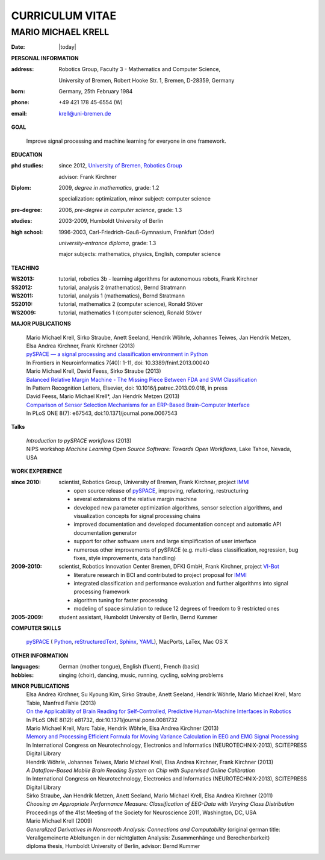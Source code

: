 .. CV documentation master file, created by
   sphinx-quickstart on Fri Aug  9 18:38:08 2013.
   You can adapt this file completely to your liking, but it should at least
   contain the root `toctree` directive.

CURRICULUM VITAE
++++++++++++++++

MARIO MICHAEL KRELL
===================

:Date: |today|

**PERSONAL INFORMATION**

:address: Robotics Group,
          Faculty 3 - Mathematics and Computer Science, 
          
          University of Bremen,
          Robert Hooke Str. 1, Bremen, D-28359, Germany
:born:    Germany, 25th February 1984
:phone:   +49 421 178 45-6554 (W)
:email:   krell@uni-bremen.de

**GOAL**

  Improve signal processing and machine learning for everyone in one framework.

**EDUCATION**

:phd studies: since 2012, `University of Bremen, Robotics Group <http://robotik.dfki-bremen.de/en/startpage.html>`_

              advisor: Frank Kirchner

:Diplom:      2009, *degree in mathematics*, grade: 1.2

              specialization: optimization, minor subject: computer science

:pre-degree:  2006, *pre-degree in computer science*, grade: 1.3

:studies:     2003-2009, Humboldt University of Berlin

:high school: 1996-2003, Carl-Friedrich-Gauß-Gymnasium, Frankfurt (Oder)

              *university-entrance diploma*, grade: 1.3

              major subjects: mathematics, physics, English, computer science

**TEACHING**

:WS2013: tutorial, robotics 3b - learning algorithms for autonomous robots, Frank Kirchner
:SS2012: tutorial, analysis 2 (mathematics), Bernd Stratmann
:WS2011: tutorial, analysis 1 (mathematics), Bernd Stratmann
:SS2010: tutorial, mathematics 2 (computer science), Ronald Stöver
:WS2009: tutorial, mathematics 1 (computer science), Ronald Stöver

**MAJOR PUBLICATIONS**

  | Mario Michael Krell, Sirko Straube, Anett Seeland, Hendrik Wöhrle, Johannes Teiwes, Jan Hendrik Metzen, Elsa Andrea Kirchner, Frank Kirchner (2013)
  | `pySPACE — a signal processing and classification environment in Python <http://www.frontiersin.org/Neuroinformatics/10.3389/fninf.2013.00040/abstract>`_
  | In Frontiers in Neuroinformatics 7(40): 1-11, doi: 10.3389/fninf.2013.00040

  | Mario Michael Krell, David Feess, Sirko Straube (2013)
  | `Balanced Relative Margin Machine - The Missing Piece Between FDA and SVM Classification <http://dx.doi.org/10.1016/j.patrec.2013.09.018>`_
  | In Pattern Recognition Letters, Elsevier, doi: 10.1016/j.patrec.2013.09.018, in press

  | David Feess, Mario Michael Krell\*, Jan Hendrik Metzen (2013) 
  | `Comparison of Sensor Selection Mechanisms for an ERP-Based Brain-Computer Interface <http://dx.plos.org/10.1371/journal.pone.0067543>`_
  | In PLoS ONE 8(7): e67543, doi:10.1371/journal.pone.0067543

**Talks**

  | `Introduction to pySPACE workflows` (2013)
  | NIPS workshop *Machine Learning Open Source Software: Towards Open Workflows*, Lake Tahoe, Nevada, USA

**WORK EXPERIENCE**

:since 2010:  scientist, Robotics Group, University of Bremen, Frank Kirchner, 
              project `IMMI <http://robotik.dfki-bremen.de/en/research/projects/immi.html>`_
                
              - open source release of 
                `pySPACE <http://pyspace.github.io/pyspace/>`_,
                improving, refactoring, restructuring 
              - several extensions of the relative margin machine
              - developed new parameter optimization algorithms,
                sensor selection algorithms, 
                and visualization concepts for signal processing chains
              - improved documentation and developed documentation concept
                and automatic API documentation generator
              - support for other software users 
                and 
                large simplification of user interface
              - numerous other improvements of pySPACE (e.g. 
                multi-class classification, regression, bug fixes, 
                style improvements, data handling)

:2009-2010:   scientist, Robotics Innovation Center Bremen, DFKI GmbH, Frank Kirchner,
              project `VI-Bot <http://robotik.dfki-bremen.de/en/research/projects/vi-bot.html>`_

              - literature research in BCI
                and contributed to project proposal for 
                `IMMI <http://robotik.dfki-bremen.de/en/research/projects/immi.html>`_
              - integrated classification and performance evaluation and
                further algorithms into signal processing framework
              - algorithm tuning for faster processing
              - modeling of space simulation to reduce 12 degrees of freedom
                to 9 restricted ones

:2005-2009:   student assistant, Humboldt University of Berlin, Bernd Kummer

**COMPUTER SKILLS**

  `pySPACE <http://pyspace.github.io/pyspace/>`_ (
  `Python <http://www.python.org/>`_, 
  `reStructuredText <http://docutils.sourceforge.net/rst.html>`_,
  `Sphinx <http://sphinx-doc.org/>`_,
  `YAML <http://yaml.org/>`_), MacPorts, LaTex, Mac OS X

**OTHER INFORMATION**

:languages: German (mother tongue),
            English (fluent),
            French (basic)

:hobbies:   singing (choir), dancing, music, running, cycling, solving problems

**MINOR PUBLICATIONS**
  | Elsa Andrea Kirchner, Su Kyoung Kim, Sirko Straube, Anett Seeland, Hendrik Wöhrle, Mario Michael Krell, Marc Tabie, Manfred Fahle (2013)
  | `On the Applicability of Brain Reading for Self-Controlled, Predictive Human-Machine Interfaces in Robotics <http://dx.plos.org/10.1371/journal.pone.0081732>`_
  | In PLoS ONE 8(12): e81732, doi:10.1371/journal.pone.0081732

  | Mario Michael Krell, Marc Tabie, Hendrik Wöhrle, Elsa Andrea Kirchner (2013)
  | `Memory and Processing Efficient Formula for Moving Variance Calculation in EEG and EMG Signal Processing <http://www.dfki.de/web/forschung/publikationen/renameFileForDownload?filename=131008_Memory%20and%20Processing%20Efficient%20Formula%20for%20Moving%20Variance%20Calculation%20in%20EEG%20and%20EMG%20Signal%20Processing_NEUROTECHNIX_Krell.pdf&file_id=uploads_2062>`_
  | In International Congress on Neurotechnology, Electronics and Informatics (NEUROTECHNIX-2013), SCITEPRESS Digital Library

  | Hendrik Wöhrle, Johannes Teiwes, Mario Michael Krell, Elsa Andrea Kirchner, Frank Kirchner (2013)
  | `A Dataflow-Based Mobile Brain Reading System on Chip with Supervised Online Calibration`
  | In International Congress on Neurotechnology, Electronics and Informatics (NEUROTECHNIX-2013), SCITEPRESS Digital Library

  | Sirko Straube, Jan Hendrik Metzen, Anett Seeland, Mario Michael Krell, Elsa Andrea Kirchner (2011)
  | `Choosing an Appropriate Performance Measure: Classification of EEG-Data with Varying Class Distribution`
  | Proceedings of the 41st Meeting of the Society for Neuroscience 2011, Washington, DC, USA

  | Mario Michael Krell (2009) 
  | `Generalized Derivatives in Nonsmooth Analysis: Connections and Computability` 
    (original german title: Verallgemeinerte Ableitungen in der nichtglatten Analysis: 
    Zusammenhänge und Berechenbarkeit)
  | diploma thesis, Humboldt University of Berlin, advisor: Bernd Kummer

..    Contents:

    .. toctree::
       :maxdepth: 2

    Indices and tables
    ==================

    * :ref:`genindex`
    * :ref:`modindex`
    * :ref:`search`

